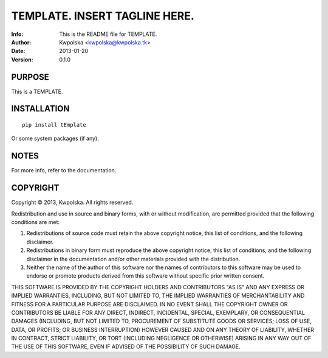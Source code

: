 ===============================
TEMPLATE.  INSERT TAGLINE HERE.
===============================
:Info: This is the README file for TEMPLATE.
:Author: Kwpolska <kwpolska@kwpolska.tk>
:Date: 2013-01-20
:Version: 0.1.0

.. index: README
.. image:: https://travis-ci.org/Kwpolska/python-project-template.png?branch=master

PURPOSE
-------
This is a TEMPLATE.

INSTALLATION
------------

::

    pip install tEmplate

Or some system packages (if any).

NOTES
-----
For more info, refer to the documentation.

COPYRIGHT
---------
Copyright © 2013, Kwpolska.
All rights reserved.

Redistribution and use in source and binary forms, with or without
modification, are permitted provided that the following conditions are
met:

1. Redistributions of source code must retain the above copyright
   notice, this list of conditions, and the following disclaimer.

2. Redistributions in binary form must reproduce the above copyright
   notice, this list of conditions, and the following disclaimer in the
   documentation and/or other materials provided with the distribution.

3. Neither the name of the author of this software nor the names of
   contributors to this software may be used to endorse or promote
   products derived from this software without specific prior written
   consent.

THIS SOFTWARE IS PROVIDED BY THE COPYRIGHT HOLDERS AND CONTRIBUTORS
"AS IS" AND ANY EXPRESS OR IMPLIED WARRANTIES, INCLUDING, BUT NOT
LIMITED TO, THE IMPLIED WARRANTIES OF MERCHANTABILITY AND FITNESS FOR
A PARTICULAR PURPOSE ARE DISCLAIMED.  IN NO EVENT SHALL THE COPYRIGHT
OWNER OR CONTRIBUTORS BE LIABLE FOR ANY DIRECT, INDIRECT, INCIDENTAL,
SPECIAL, EXEMPLARY, OR CONSEQUENTIAL DAMAGES (INCLUDING, BUT NOT
LIMITED TO, PROCUREMENT OF SUBSTITUTE GOODS OR SERVICES; LOSS OF USE,
DATA, OR PROFITS; OR BUSINESS INTERRUPTION) HOWEVER CAUSED AND ON ANY
THEORY OF LIABILITY, WHETHER IN CONTRACT, STRICT LIABILITY, OR TORT
(INCLUDING NEGLIGENCE OR OTHERWISE) ARISING IN ANY WAY OUT OF THE USE
OF THIS SOFTWARE, EVEN IF ADVISED OF THE POSSIBILITY OF SUCH DAMAGE.
